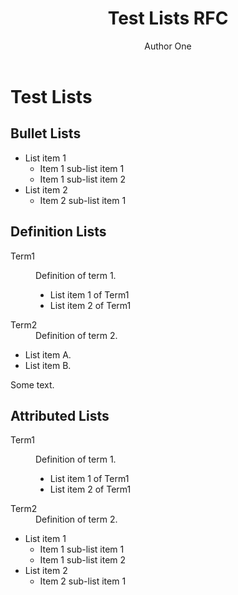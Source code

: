 # -*- fill-column: 69; org-confirm-babel-evaluate: nil -*-
#+STARTUP: align entitiespretty hidestars inlineimages latexpreview noindent showall
#
#+TITLE: Test Lists RFC
#+AUTHOR: Author One
#+EMAIL: aone@example.com
#+RFC_NAME: draft-test-lists
#+RFC_VERSION: 00
#+OPTIONS: prop:nil title:t toc:t \n:nil ::t |:t ^:{} -:t *:t ':nil

* Test Lists
** Bullet Lists

 - List item 1
   - Item 1 sub-list item 1
   - Item 1 sub-list item 2
 - List item 2
   - Item 2 sub-list item 1

** Definition Lists

 - Term1 :: Definition of term 1.
   - List item 1 of Term1
   - List item 2 of Term1
 - Term2 :: Definition of term 2.

 - List item A.
 - List item B.
Some text.

** Attributed Lists

#+ATTR_RFC: :hanging t
 - Term1 :: Definition of term 1.
   - List item 1 of Term1
   - List item 2 of Term1
 - Term2 :: Definition of term 2.

#+ATTR_RFC: :compact t
 - List item 1
   - Item 1 sub-list item 1
   - Item 1 sub-list item 2
 - List item 2
   - Item 2 sub-list item 1

